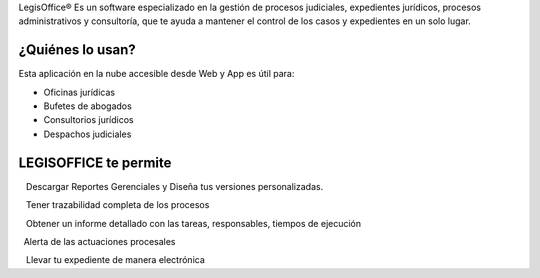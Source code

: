 LegisOffice® Es un software especializado en la gestión de procesos
judiciales, expedientes jurídicos, procesos administrativos y
consultoría, que te ayuda a mantener el control de los casos y
expedientes en un solo lugar.

¿Quiénes lo usan?
-----------------

Esta aplicación en la nube accesible desde Web y App es útil para:

-  Oficinas jurídicas
-  Bufetes de abogados
-  Consultorios jurídicos
-  Despachos judiciales

LEGISOFFICE te permite
----------------------

   Descargar Reportes Gerenciales y Diseña tus versiones personalizadas.

   Tener trazabilidad completa de los procesos

   Obtener un informe detallado con las tareas, responsables, tiempos de
ejecución

  Alerta de las actuaciones procesales

   Llevar tu expediente de manera electrónica
